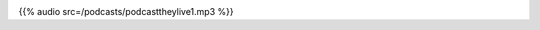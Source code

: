 .. date: 2021-07-19 06:47:09 UTC
.. slug: oculos-escuros-1eles-vivem
.. category: 'postcast'
.. title: Óculos Escuros 1: Eles Vivem!
.. author: Óculos Escuros
.. enclosure: /podcasts/podcasttheylive1.mp3 

.. image:: /images/postcast-logo.png
   :width: 20em
   :alt: displaying the episode art in the HTML view of the post

{{% audio src=/podcasts/podcasttheylive1.mp3 %}}
